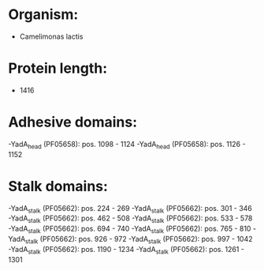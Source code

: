 * Organism:
- Camelimonas lactis
* Protein length:
- 1416
* Adhesive domains:
-YadA_head (PF05658): pos. 1098 - 1124
-YadA_head (PF05658): pos. 1126 - 1152
* Stalk domains:
-YadA_stalk (PF05662): pos. 224 - 269
-YadA_stalk (PF05662): pos. 301 - 346
-YadA_stalk (PF05662): pos. 462 - 508
-YadA_stalk (PF05662): pos. 533 - 578
-YadA_stalk (PF05662): pos. 694 - 740
-YadA_stalk (PF05662): pos. 765 - 810
-YadA_stalk (PF05662): pos. 926 - 972
-YadA_stalk (PF05662): pos. 997 - 1042
-YadA_stalk (PF05662): pos. 1190 - 1234
-YadA_stalk (PF05662): pos. 1261 - 1301

